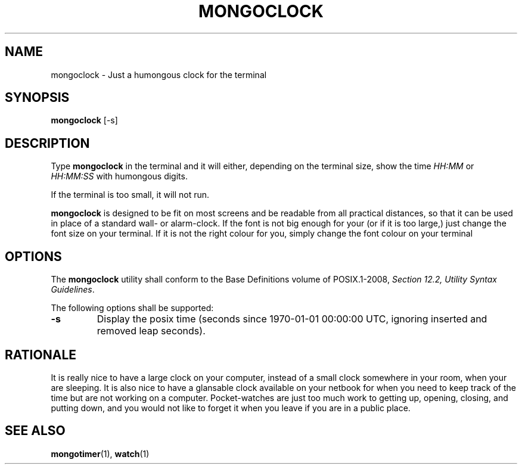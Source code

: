 .TH MONGOCLOCK 1 MONGOCLOCK
.SH NAME
mongoclock - Just a humongous clock for the terminal
.SH SYNOPSIS
.BR mongoclock
[-s]
.SH DESCRIPTION
Type
.BR mongoclock
in the terminal and it will either, depending on
the terminal size, show the time \fIHH:MM\fP or
\fIHH:MM:SS\fP with humongous digits.
.PP
If the terminal is too small, it will not run.
.PP
.BR mongoclock
is designed to be fit on most screens and be
readable from all practical distances, so that
it can be used in place of a standard wall- or
alarm-clock. If the font is not big enough for
your (or if it is too large,) just change the
font size on your terminal. If it is not the
right colour for you, simply change the font
colour on your terminal
.SH OPTIONS
The
.B mongoclock
utility shall conform to the Base Definitions
volume of POSIX.1-2008,
.IR "Section 12.2, Utility Syntax Guidelines" .
.PP
The following options shall be supported:
.TP
.B -s
Display the posix time (seconds since 1970-01-01
00:00:00 UTC, ignoring inserted and removed leap
seconds).
.SH RATIONALE
It is really nice to have a large clock on your
computer, instead of a small clock somewhere in
your room, when your are sleeping. It is also
nice to have a glansable clock available on your
netbook for when you need to keep track of the
time but are not working on a computer.
Pocket-watches are just too much work to getting
up, opening, closing, and putting down, and you
would not like to forget it when you leave if
you are in a public place.
.SH "SEE ALSO"
.BR mongotimer (1),
.BR watch (1)
